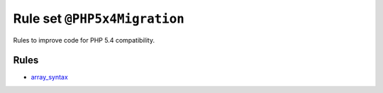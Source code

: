 =============================
Rule set ``@PHP5x4Migration``
=============================

Rules to improve code for PHP 5.4 compatibility.

Rules
-----

- `array_syntax <./../rules/array_notation/array_syntax.rst>`_
